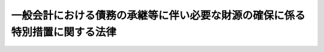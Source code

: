 .. _H10HO137:

============================================================================
一般会計における債務の承継等に伴い必要な財源の確保に係る特別措置に関する法律
============================================================================

.. raw:: html
    
    
    <b>一般会計における債務の承継等に伴い必要な財源の確保に係る特別措置に関する法律<br>
    （平成十年十月十九日法律第百三十七号）</b><br><br><div align="right">最終改正：平成二三年一二月二日法律第一一四号</div><br><div align="right"><table width="" border="0"><tr><td><font color="RED">（最終改正までの未施行法令）</font></td></tr><tr><td><a href="/cgi-bin/idxmiseko.cgi?H_RYAKU=%95%bd%88%ea%81%5a%96%40%88%ea%8e%4f%8e%b5&amp;H_NO=%95%bd%90%ac%93%f1%8f%5c%8e%4f%94%4e%8f%5c%93%f1%8c%8e%93%f1%93%fa%96%40%97%a5%91%e6%95%53%8f%5c%8e%6c%8d%86&amp;H_PATH=/miseko/H10HO137/H23HO114.html" target="inyo">平成二十三年十二月二日法律第百十四号</a></td><td align="right">（未施行）</td></tr><tr></tr><tr><td align="right">　</td><td></td></tr><tr></tr></table></div><a name="0000000000000000000000000000000000000000000000000000000000000000000000000000000"></a>
    <br>
    　<a href="#1000000000001000000000000000000000000000000000000000000000000000000000000000000" target="data">第一章　総則（第一条）</a>
    <br>
    　<a href="#1000000000002000000000000000000000000000000000000000000000000000000000000000000" target="data">第二章　郵便貯金特別会計からの一般会計への特別繰入金の繰入れ（第二条）</a>
    <br>
    　<a href="#1000000000003000000000000000000000000000000000000000000000000000000000000000000" target="data">第三章　たばこ特別税</a>
    <br>
    　　<a href="#1000000000003000000001000000000000000000000000000000000000000000000000000000000" target="data">第一節　総則（第三条―第六条）</a>
    <br>
    　　<a href="#1000000000003000000002000000000000000000000000000000000000000000000000000000000" target="data">第二節　課税標準及び税率（第七条・第八条）</a>
    <br>
    　　<a href="#1000000000003000000003000000000000000000000000000000000000000000000000000000000" target="data">第三節　免税及び税額控除等（第九条―第十一条）</a>
    <br>
    　　<a href="#1000000000003000000004000000000000000000000000000000000000000000000000000000000" target="data">第四節　申告及び納付等（第十二条―第十八条）</a>
    <br>
    　　<a href="#1000000000003000000005000000000000000000000000000000000000000000000000000000000" target="data">第五節　雑則（第十九条・第二十条）</a>
    <br>
    　　<a href="#1000000000003000000006000000000000000000000000000000000000000000000000000000000" target="data">第六節　罰則（第二十一条―第二十三条）</a>
    <br>
    　<a href="#1000000000004000000000000000000000000000000000000000000000000000000000000000000" target="data">第四章　たばこ特別税の収入の帰属等（第二十四条―第二十六条）</a>
    <br>
    　<a href="#5000000000000000000000000000000000000000000000000000000000000000000000000000000" target="data">附則</a>
    <br><p>　　　<b><a name="1000000000001000000000000000000000000000000000000000000000000000000000000000000">第一章　総則</a>
    </b>
    </p><p>
    </p><div class="arttitle"><a name="1000000000000000000000000000000000000000000000000100000000000000000000000000000">（趣旨）</a>
    </div><div class="item"><b>第一条</b>
    <a name="1000000000000000000000000000000000000000000000000100000000001000000000000000000"></a>
    　この法律は、最近における一般会計の収支が著しく不均衡となっている状況において、<a href="/cgi-bin/idxrefer.cgi?H_FILE=%95%bd%88%ea%81%5a%96%40%88%ea%8e%4f%98%5a&amp;REF_NAME=%93%fa%96%7b%8d%91%97%4c%93%53%93%b9%90%b4%8e%5a%8e%96%8b%c6%92%63%82%cc%8d%c2%96%b1%93%99%82%cc%8f%88%97%9d%82%c9%8a%d6%82%b7%82%e9%96%40%97%a5&amp;ANCHOR_F=&amp;ANCHOR_T=" target="inyo">日本国有鉄道清算事業団の債務等の処理に関する法律</a>
    （平成十年法律第百三十六号）の規定により日本国有鉄道清算事業団の長期借入金に係る債務等を一般会計において承継すること及び政府の同事業団に対する無利子貸付金に係る同事業団の債務を免除すること並びに<a href="/cgi-bin/idxrefer.cgi?H_FILE=%95%bd%88%ea%81%5a%96%40%88%ea%8e%4f%8e%6c&amp;REF_NAME=%8d%91%97%4c%97%d1%96%ec%8e%96%8b%c6%82%cc%89%fc%8a%76%82%cc%82%bd%82%df%82%cc%93%c1%95%ca%91%5b%92%75%96%40&amp;ANCHOR_F=&amp;ANCHOR_T=" target="inyo">国有林野事業の改革のための特別措置法</a>
    （平成十年法律第百三十四号）の規定により国有林野事業特別会計の国有林野事業勘定（国有林野事業特別<a href="/cgi-bin/idxrefer.cgi?H_FILE=%8f%ba%93%f1%93%f1%96%40%8e%4f%8c%dc&amp;REF_NAME=%89%ef%8c%76%96%40&amp;ANCHOR_F=&amp;ANCHOR_T=" target="inyo">会計法</a>
    の一部を改正する法律（平成十八年法律第九号）による改正前の国有林野事業特別<a href="/cgi-bin/idxrefer.cgi?H_FILE=%8f%ba%93%f1%93%f1%96%40%8e%4f%8c%dc&amp;REF_NAME=%89%ef%8c%76%96%40%91%e6%93%f1%8f%f0%82%cc%93%f1&amp;ANCHOR_F=1000000000000000000000000000000000000000000000000200200000000000000000000000000&amp;ANCHOR_T=1000000000000000000000000000000000000000000000000200200000000000000000000000000#1000000000000000000000000000000000000000000000000200200000000000000000000000000" target="inyo">会計法第二条の二</a>
    に規定する国有林野事業勘定をいう。）の負担に属する平成七年九月二十九日までに借り入れられた借入金に係る債務等を一般会計に帰属させることに伴い一般会計の負担が増加することにかんがみ、平成十年度から平成十四年度までの間における郵便貯金特別会計からの一般会計への繰入れの特例措置を講ずるとともに、たばこ特別税を創設しその収入を国債整理基金特別会計の歳入とすること等の措置を定めるものとする。
    </div>
    
    
    <p>　　　<b><a name="1000000000002000000000000000000000000000000000000000000000000000000000000000000">第二章　郵便貯金特別会計からの一般会計への特別繰入金の繰入れ</a>
    </b>
    </p><p>
    </p><div class="item"><b><a name="1000000000000000000000000000000000000000000000000200000000000000000000000000000">第二条</a>
    </b>
    <a name="1000000000000000000000000000000000000000000000000200000000001000000000000000000"></a>
    　政府は、一般会計の歳出の財源に充てるため、平成十年度から平成十四年度までの各年度において、郵便貯金特別会計から、一兆円の五分の一に相当する金額を限り、予算で定めるところにより、一般会計に繰り入れるものとする。
    </div>
    <div class="item"><b><a name="1000000000000000000000000000000000000000000000000200000000002000000000000000000">２</a>
    </b>
    　前項の規定による繰入金（以下「特別繰入金」という。）に相当する金額は、郵便貯金特別会計法（昭和二十六年法律第百三号）第九条の規定による郵便貯金特別会計の積立金の額から減額して整理するものとし、特別繰入金は、当該会計の歳出とする。
    </div>
    
    
    <p>　　　<b><a name="1000000000003000000000000000000000000000000000000000000000000000000000000000000">第三章　たばこ特別税</a>
    </b>
    </p><p>　　　　<b><a name="1000000000003000000001000000000000000000000000000000000000000000000000000000000">第一節　総則</a>
    </b>
    </p><p>
    </p><div class="arttitle"><a name="1000000000000000000000000000000000000000000000000300000000000000000000000000000">（定義）</a>
    </div><div class="item"><b>第三条</b>
    <a name="1000000000000000000000000000000000000000000000000300000000001000000000000000000"></a>
    　この章並びに附則第三条及び第四条において、次の各号に掲げる用語の意義は、当該各号に定めるところによる。
    <div class="number"><b><a name="1000000000000000000000000000000000000000000000000300000000001000000001000000000">一</a>
    </b>
    　製造たばこ　<a href="/cgi-bin/idxrefer.cgi?H_FILE=%8f%ba%8c%dc%8b%e3%96%40%8e%b5%93%f1&amp;REF_NAME=%82%bd%82%ce%82%b1%90%c5%96%40&amp;ANCHOR_F=&amp;ANCHOR_T=" target="inyo">たばこ税法</a>
    （昭和五十九年法律第七十二号）<a href="/cgi-bin/idxrefer.cgi?H_FILE=%8f%ba%8c%dc%8b%e3%96%40%8e%b5%93%f1&amp;REF_NAME=%91%e6%8e%4f%8f%f0&amp;ANCHOR_F=1000000000000000000000000000000000000000000000000300000000000000000000000000000&amp;ANCHOR_T=1000000000000000000000000000000000000000000000000300000000000000000000000000000#1000000000000000000000000000000000000000000000000300000000000000000000000000000" target="inyo">第三条</a>
    に規定する製造たばこをいう。
    </div>
    <div class="number"><b><a name="1000000000000000000000000000000000000000000000000300000000001000000002000000000">二</a>
    </b>
    　保税地域　<a href="/cgi-bin/idxrefer.cgi?H_FILE=%8f%ba%93%f1%8b%e3%96%40%98%5a%88%ea&amp;REF_NAME=%8a%d6%90%c5%96%40&amp;ANCHOR_F=&amp;ANCHOR_T=" target="inyo">関税法</a>
    （昭和二十九年法律第六十一号）<a href="/cgi-bin/idxrefer.cgi?H_FILE=%8f%ba%93%f1%8b%e3%96%40%98%5a%88%ea&amp;REF_NAME=%91%e6%93%f1%8f%5c%8b%e3%8f%f0&amp;ANCHOR_F=1000000000000000000000000000000000000000000000002900000000000000000000000000000&amp;ANCHOR_T=1000000000000000000000000000000000000000000000002900000000000000000000000000000#1000000000000000000000000000000000000000000000002900000000000000000000000000000" target="inyo">第二十九条</a>
    に規定する保税地域をいう。
    </div>
    </div>
    
    <p>
    </p><div class="arttitle"><a name="1000000000000000000000000000000000000000000000000400000000000000000000000000000">（課税物件）</a>
    </div><div class="item"><b>第四条</b>
    <a name="1000000000000000000000000000000000000000000000000400000000001000000000000000000"></a>
    　製造たばこには、この法律により、当分の間、たばこ特別税を課する。
    </div>
    
    <p>
    </p><div class="arttitle"><a name="1000000000000000000000000000000000000000000000000500000000000000000000000000000">（納税義務者）</a>
    </div><div class="item"><b>第五条</b>
    <a name="1000000000000000000000000000000000000000000000000500000000001000000000000000000"></a>
    　製造たばこの製造者（<a href="/cgi-bin/idxrefer.cgi?H_FILE=%8f%ba%8c%dc%8b%e3%96%40%8e%b5%93%f1&amp;REF_NAME=%82%bd%82%ce%82%b1%90%c5%96%40%91%e6%98%5a%8f%f0%91%e6%88%ea%8d%80&amp;ANCHOR_F=1000000000000000000000000000000000000000000000000600000000001000000000000000000&amp;ANCHOR_T=1000000000000000000000000000000000000000000000000600000000001000000000000000000#1000000000000000000000000000000000000000000000000600000000001000000000000000000" target="inyo">たばこ税法第六条第一項</a>
    ただし書若しくは<a href="/cgi-bin/idxrefer.cgi?H_FILE=%8f%ba%8c%dc%8b%e3%96%40%8e%b5%93%f1&amp;REF_NAME=%91%e6%8e%b5%8f%f0&amp;ANCHOR_F=1000000000000000000000000000000000000000000000000700000000000000000000000000000&amp;ANCHOR_T=1000000000000000000000000000000000000000000000000700000000000000000000000000000#1000000000000000000000000000000000000000000000000700000000000000000000000000000" target="inyo">第七条</a>
    の規定により製造たばこの製造者とみなされる者又は<a href="/cgi-bin/idxrefer.cgi?H_FILE=%8f%ba%8c%dc%8b%e3%96%40%8e%b5%93%f1&amp;REF_NAME=%93%af%96%40%91%e6%8f%5c%93%f1%8f%f0%91%e6%98%5a%8d%80&amp;ANCHOR_F=1000000000000000000000000000000000000000000000001200000000006000000000000000000&amp;ANCHOR_T=1000000000000000000000000000000000000000000000001200000000006000000000000000000#1000000000000000000000000000000000000000000000001200000000006000000000000000000" target="inyo">同法第十二条第六項</a>
    若しくは<a href="/cgi-bin/idxrefer.cgi?H_FILE=%8f%ba%8c%dc%8b%e3%96%40%8e%b5%93%f1&amp;REF_NAME=%91%e6%8f%5c%8e%4f%8f%f0%91%e6%8c%dc%8d%80&amp;ANCHOR_F=1000000000000000000000000000000000000000000000001300000000005000000000000000000&amp;ANCHOR_T=1000000000000000000000000000000000000000000000001300000000005000000000000000000#1000000000000000000000000000000000000000000000001300000000005000000000000000000" target="inyo">第十三条第五項</a>
    の規定により製造たばこ製造者とみなされる者を含む。）は、その製造場（<a href="/cgi-bin/idxrefer.cgi?H_FILE=%8f%ba%8c%dc%8b%e3%96%40%8e%b5%93%f1&amp;REF_NAME=%93%af%96%40%91%e6%98%5a%8f%f0%91%e6%8c%dc%8d%80&amp;ANCHOR_F=1000000000000000000000000000000000000000000000000600000000005000000000000000000&amp;ANCHOR_T=1000000000000000000000000000000000000000000000000600000000005000000000000000000#1000000000000000000000000000000000000000000000000600000000005000000000000000000" target="inyo">同法第六条第五項</a>
    、第十二条第六項又は第十三条第五項の規定により製造たばこの製造場とみなされる場所を含むものとし、<a href="/cgi-bin/idxrefer.cgi?H_FILE=%8f%ba%8c%dc%8b%e3%96%40%8e%b5%93%f1&amp;REF_NAME=%93%af%96%40%91%e6%8c%dc%8f%f0&amp;ANCHOR_F=1000000000000000000000000000000000000000000000000500000000000000000000000000000&amp;ANCHOR_T=1000000000000000000000000000000000000000000000000500000000000000000000000000000#1000000000000000000000000000000000000000000000000500000000000000000000000000000" target="inyo">同法第五条</a>
    の規定により製造たばこの製造場でない保税地域とみなされる製造たばこの製造場を除く。）から移出した製造たばこ（<a href="/cgi-bin/idxrefer.cgi?H_FILE=%8f%ba%8c%dc%8b%e3%96%40%8e%b5%93%f1&amp;REF_NAME=%93%af%96%40%91%e6%98%5a%8f%f0%91%e6%88%ea%8d%80&amp;ANCHOR_F=1000000000000000000000000000000000000000000000000600000000001000000000000000000&amp;ANCHOR_T=1000000000000000000000000000000000000000000000000600000000001000000000000000000#1000000000000000000000000000000000000000000000000600000000001000000000000000000" target="inyo">同法第六条第一項</a>
    の規定の適用がある場合には、その喫煙用等（<a href="/cgi-bin/idxrefer.cgi?H_FILE=%8f%ba%8c%dc%8b%e3%96%40%8e%b5%93%f1&amp;REF_NAME=%93%af%8d%80&amp;ANCHOR_F=1000000000000000000000000000000000000000000000000600000000001000000000000000000&amp;ANCHOR_T=1000000000000000000000000000000000000000000000000600000000001000000000000000000#1000000000000000000000000000000000000000000000000600000000001000000000000000000" target="inyo">同項</a>
    に規定する喫煙用等をいう。次項において同じ。）に供された製造たばことし、<a href="/cgi-bin/idxrefer.cgi?H_FILE=%8f%ba%8c%dc%8b%e3%96%40%8e%b5%93%f1&amp;REF_NAME=%93%af%8f%f0%91%e6%8e%4f%8d%80&amp;ANCHOR_F=1000000000000000000000000000000000000000000000000600000000003000000000000000000&amp;ANCHOR_T=1000000000000000000000000000000000000000000000000600000000003000000000000000000#1000000000000000000000000000000000000000000000000600000000003000000000000000000" target="inyo">同条第三項</a>
    の規定の適用がある場合には、その換価された製造たばことし、<a href="/cgi-bin/idxrefer.cgi?H_FILE=%8f%ba%8c%dc%8b%e3%96%40%8e%b5%93%f1&amp;REF_NAME=%93%af%8f%f0%91%e6%8e%6c%8d%80&amp;ANCHOR_F=1000000000000000000000000000000000000000000000000600000000004000000000000000000&amp;ANCHOR_T=1000000000000000000000000000000000000000000000000600000000004000000000000000000#1000000000000000000000000000000000000000000000000600000000004000000000000000000" target="inyo">同条第四項</a>
    又は<a href="/cgi-bin/idxrefer.cgi?H_FILE=%8f%ba%8c%dc%8b%e3%96%40%8e%b5%93%f1&amp;REF_NAME=%91%e6%8c%dc%8d%80&amp;ANCHOR_F=1000000000000000000000000000000000000000000000000600000000005000000000000000000&amp;ANCHOR_T=1000000000000000000000000000000000000000000000000600000000005000000000000000000#1000000000000000000000000000000000000000000000000600000000005000000000000000000" target="inyo">第五項</a>
    の規定の適用がある場合には、その現存する製造たばことする。）につき、たばこ特別税を納める義務がある。
    </div>
    <div class="item"><b><a name="1000000000000000000000000000000000000000000000000500000000002000000000000000000">２</a>
    </b>
    　製造たばこを保税地域（<a href="/cgi-bin/idxrefer.cgi?H_FILE=%8f%ba%8c%dc%8b%e3%96%40%8e%b5%93%f1&amp;REF_NAME=%82%bd%82%ce%82%b1%90%c5%96%40%91%e6%8c%dc%8f%f0&amp;ANCHOR_F=1000000000000000000000000000000000000000000000000500000000000000000000000000000&amp;ANCHOR_T=1000000000000000000000000000000000000000000000000500000000000000000000000000000#1000000000000000000000000000000000000000000000000500000000000000000000000000000" target="inyo">たばこ税法第五条</a>
    の規定により保税地域に該当しない製造たばこの製造場とみなされるものを除く。）から引き取る者（<a href="/cgi-bin/idxrefer.cgi?H_FILE=%8f%ba%8c%dc%8b%e3%96%40%8e%b5%93%f1&amp;REF_NAME=%93%af%96%40%91%e6%98%5a%8f%f0%91%e6%93%f1%8d%80&amp;ANCHOR_F=1000000000000000000000000000000000000000000000000600000000002000000000000000000&amp;ANCHOR_T=1000000000000000000000000000000000000000000000000600000000002000000000000000000#1000000000000000000000000000000000000000000000000600000000002000000000000000000" target="inyo">同法第六条第二項</a>
    の規定の適用がある場合には、その喫煙用等に供した者。第十九条第一項第二号において同じ。）は、その引き取る製造たばこ（<a href="/cgi-bin/idxrefer.cgi?H_FILE=%8f%ba%8c%dc%8b%e3%96%40%8e%b5%93%f1&amp;REF_NAME=%93%af%96%40%91%e6%98%5a%8f%f0%91%e6%93%f1%8d%80&amp;ANCHOR_F=1000000000000000000000000000000000000000000000000600000000002000000000000000000&amp;ANCHOR_T=1000000000000000000000000000000000000000000000000600000000002000000000000000000#1000000000000000000000000000000000000000000000000600000000002000000000000000000" target="inyo">同法第六条第二項</a>
    の規定の適用がある場合には、その喫煙用等に供された製造たばこ）につき、たばこ特別税を納める義務がある。
    </div>
    
    <p>
    </p><div class="arttitle"><a name="1000000000000000000000000000000000000000000000000600000000000000000000000000000">（納税地）</a>
    </div><div class="item"><b>第六条</b>
    <a name="1000000000000000000000000000000000000000000000000600000000001000000000000000000"></a>
    　たばこ特別税の納税地は、たばこ税の納税地となる場所とする。
    </div>
    
    
    <p>　　　　<b><a name="1000000000003000000002000000000000000000000000000000000000000000000000000000000">第二節　課税標準及び税率</a>
    </b>
    </p><p>
    </p><div class="arttitle"><a name="1000000000000000000000000000000000000000000000000700000000000000000000000000000">（課税標準）</a>
    </div><div class="item"><b>第七条</b>
    <a name="1000000000000000000000000000000000000000000000000700000000001000000000000000000"></a>
    　たばこ特別税の課税標準は、たばこ税の課税標準となる製造たばこの本数とする。
    </div>
    
    <p>
    </p><div class="arttitle"><a name="1000000000000000000000000000000000000000000000000800000000000000000000000000000">（税率）</a>
    </div><div class="item"><b>第八条</b>
    <a name="1000000000000000000000000000000000000000000000000800000000001000000000000000000"></a>
    　たばこ特別税の税率は、千本につき八百二十円とする。
    </div>
    <div class="item"><b><a name="1000000000000000000000000000000000000000000000000800000000002000000000000000000">２</a>
    </b>
    　<a href="/cgi-bin/idxrefer.cgi?H_FILE=%8f%ba%8c%dc%8b%e3%96%40%8e%b5%93%f1&amp;REF_NAME=%82%bd%82%ce%82%b1%90%c5%96%40&amp;ANCHOR_F=&amp;ANCHOR_T=" target="inyo">たばこ税法</a>
    附則<a href="/cgi-bin/idxrefer.cgi?H_FILE=%8f%ba%8c%dc%8b%e3%96%40%8e%b5%93%f1&amp;REF_NAME=%91%e6%93%f1%8f%f0&amp;ANCHOR_F=5000000000000000000000000000000000000000000000000000000000000000000000000000000&amp;ANCHOR_T=5000000000000000000000000000000000000000000000000000000000000000000000000000000#5000000000000000000000000000000000000000000000000000000000000000000000000000000" target="inyo">第二条</a>
    の規定の適用を受ける製造たばこに係るたばこ特別税の税率は、前項の規定にかかわらず、千本につき三百八十九円とする。
    </div>
    <div class="item"><b><a name="1000000000000000000000000000000000000000000000000800000000003000000000000000000">３</a>
    </b>
    　<a href="/cgi-bin/idxrefer.cgi?H_FILE=%8f%ba%8e%4f%93%f1%96%40%93%f1%98%5a&amp;REF_NAME=%91%64%90%c5%93%c1%95%ca%91%5b%92%75%96%40&amp;ANCHOR_F=&amp;ANCHOR_T=" target="inyo">租税特別措置法</a>
    （昭和三十二年法律第二十六号）<a href="/cgi-bin/idxrefer.cgi?H_FILE=%8f%ba%8e%4f%93%f1%96%40%93%f1%98%5a&amp;REF_NAME=%91%e6%94%aa%8f%5c%94%aa%8f%f0%82%cc%93%f1%91%e6%88%ea%8d%80&amp;ANCHOR_F=1000000000000000000000000000000000000000000000008800200000001000000000000000000&amp;ANCHOR_T=1000000000000000000000000000000000000000000000008800200000001000000000000000000#1000000000000000000000000000000000000000000000008800200000001000000000000000000" target="inyo">第八十八条の二第一項</a>
    の規定の適用を受ける製造たばこに係るたばこ特別税の税率は、第一項の規定にかかわらず、千本につき五百円とする。
    </div>
    
    
    <p>　　　　<b><a name="1000000000003000000003000000000000000000000000000000000000000000000000000000000">第三節　免税及び税額控除等</a>
    </b>
    </p><p>
    </p><div class="arttitle"><a name="1000000000000000000000000000000000000000000000000900000000000000000000000000000">（未納税移出等）</a>
    </div><div class="item"><b>第九条</b>
    <a name="1000000000000000000000000000000000000000000000000900000000001000000000000000000"></a>
    　<a href="/cgi-bin/idxrefer.cgi?H_FILE=%8f%ba%8c%dc%8b%e3%96%40%8e%b5%93%f1&amp;REF_NAME=%82%bd%82%ce%82%b1%90%c5%96%40%91%e6%8f%5c%93%f1%8f%f0%91%e6%88%ea%8d%80&amp;ANCHOR_F=1000000000000000000000000000000000000000000000001200000000001000000000000000000&amp;ANCHOR_T=1000000000000000000000000000000000000000000000001200000000001000000000000000000#1000000000000000000000000000000000000000000000001200000000001000000000000000000" target="inyo">たばこ税法第十二条第一項</a>
    、第十三条第一項及び第十四条第一項その他の法律の規定によりたばこ税を免除するときは、当該免除に係る製造たばこに係るたばこ特別税を免除する。ただし、<a href="/cgi-bin/idxrefer.cgi?H_FILE=%8f%ba%8e%4f%81%5a%96%40%8e%4f%8e%b5&amp;REF_NAME=%97%41%93%fc%95%69%82%c9%91%ce%82%b7%82%e9%93%e0%8d%91%8f%c1%94%ef%90%c5%82%cc%92%a5%8e%fb%93%99%82%c9%8a%d6%82%b7%82%e9%96%40%97%a5&amp;ANCHOR_F=&amp;ANCHOR_T=" target="inyo">輸入品に対する内国消費税の徴収等に関する法律</a>
    （昭和三十年法律第三十七号）の規定によりたばこ税を免除するときは、この項の規定は、適用しない。
    </div>
    <div class="item"><b><a name="1000000000000000000000000000000000000000000000000900000000002000000000000000000">２</a>
    </b>
    　前項の規定の適用を受けた製造たばこについて<a href="/cgi-bin/idxrefer.cgi?H_FILE=%8f%ba%8c%dc%8b%e3%96%40%8e%b5%93%f1&amp;REF_NAME=%82%bd%82%ce%82%b1%90%c5%96%40%91%e6%8f%5c%8e%4f%8f%f0%91%e6%8e%b5%8d%80&amp;ANCHOR_F=1000000000000000000000000000000000000000000000001300000000007000000000000000000&amp;ANCHOR_T=1000000000000000000000000000000000000000000000001300000000007000000000000000000#1000000000000000000000000000000000000000000000001300000000007000000000000000000" target="inyo">たばこ税法第十三条第七項</a>
    その他の法律の規定によりたばこ税を徴収することとなるときは、当該たばこ税を徴収すべき者から当該製造たばこに係るたばこ特別税を徴収する。
    </div>
    
    <p>
    </p><div class="arttitle"><a name="1000000000000000000000000000000000000000000000001000000000000000000000000000000">（課税済みの輸入製造たばこの輸出又は廃棄の場合のたばこ特別税の還付）</a>
    </div><div class="item"><b>第十条</b>
    <a name="1000000000000000000000000000000000000000000000001000000000001000000000000000000"></a>
    　たばこ特別税及びたばこ税課税済みの製造たばこにつき、<a href="/cgi-bin/idxrefer.cgi?H_FILE=%8f%ba%8c%dc%8b%e3%96%40%8e%b5%93%f1&amp;REF_NAME=%82%bd%82%ce%82%b1%90%c5%96%40%91%e6%8f%5c%8c%dc%8f%f0%91%e6%88%ea%8d%80&amp;ANCHOR_F=1000000000000000000000000000000000000000000000001500000000001000000000000000000&amp;ANCHOR_T=1000000000000000000000000000000000000000000000001500000000001000000000000000000#1000000000000000000000000000000000000000000000001500000000001000000000000000000" target="inyo">たばこ税法第十五条第一項</a>
    （<a href="/cgi-bin/idxrefer.cgi?H_FILE=%8f%ba%8c%dc%8b%e3%96%40%8e%b5%93%f1&amp;REF_NAME=%93%af%8f%f0%91%e6%8e%4f%8d%80&amp;ANCHOR_F=1000000000000000000000000000000000000000000000001500000000003000000000000000000&amp;ANCHOR_T=1000000000000000000000000000000000000000000000001500000000003000000000000000000#1000000000000000000000000000000000000000000000001500000000003000000000000000000" target="inyo">同条第三項</a>
    において準用する場合を含む。）の規定によりたばこ税額として計算した金額の還付が行われるときは、当該還付に係る金額の計算に準じて計算したたばこ特別税額に相当する金額を、当該還付に係る金額にあわせて還付する。
    </div>
    <div class="item"><b><a name="1000000000000000000000000000000000000000000000001000000000002000000000000000000">２</a>
    </b>
    　前項の規定によりたばこ税額として計算した金額の還付にあわせてたばこ特別税額に相当する金額の還付が行われたときは、当該還付に係る金額の合算額の千分の百三十四に相当するたばこ特別税額に相当する金額及び千分の八百六十六に相当するたばこ税額に相当する金額の還付があったものとする。
    </div>
    <div class="item"><b><a name="1000000000000000000000000000000000000000000000001000000000003000000000000000000">３</a>
    </b>
    　<a href="/cgi-bin/idxrefer.cgi?H_FILE=%8f%ba%8c%dc%8b%e3%96%40%8e%b5%93%f1&amp;REF_NAME=%82%bd%82%ce%82%b1%90%c5%96%40%91%e6%8f%5c%8c%dc%8f%f0%91%e6%93%f1%8d%80&amp;ANCHOR_F=1000000000000000000000000000000000000000000000001500000000002000000000000000000&amp;ANCHOR_T=1000000000000000000000000000000000000000000000001500000000002000000000000000000#1000000000000000000000000000000000000000000000001500000000002000000000000000000" target="inyo">たばこ税法第十五条第二項</a>
    及び<a href="/cgi-bin/idxrefer.cgi?H_FILE=%8f%ba%8c%dc%8b%e3%96%40%8e%b5%93%f1&amp;REF_NAME=%91%e6%8e%6c%8d%80&amp;ANCHOR_F=1000000000000000000000000000000000000000000000001500000000004000000000000000000&amp;ANCHOR_T=1000000000000000000000000000000000000000000000001500000000004000000000000000000#1000000000000000000000000000000000000000000000001500000000004000000000000000000" target="inyo">第四項</a>
    の規定は、第一項の規定による還付について準用する。この場合において、<a href="/cgi-bin/idxrefer.cgi?H_FILE=%8f%ba%8c%dc%8b%e3%96%40%8e%b5%93%f1&amp;REF_NAME=%93%af%8f%f0%91%e6%93%f1%8d%80&amp;ANCHOR_F=1000000000000000000000000000000000000000000000001500000000002000000000000000000&amp;ANCHOR_T=1000000000000000000000000000000000000000000000001500000000002000000000000000000#1000000000000000000000000000000000000000000000001500000000002000000000000000000" target="inyo">同条第二項</a>
    中「輸出をした」とあるのは「輸出又は廃棄をした」と、「輸出先」とあるのは「輸出先（輸出をした場合に限る。）」と、「輸出されたこと」とあるのは「輸出され、又は廃棄されたこと」と、「これを」とあるのは「これを、輸出をした場合にあつては」と、「税関長」とあるのは「税関長に、廃棄をした場合にあつては廃棄の承認を受けた税関の税関長」と読み替えるものとする。
    </div>
    
    <p>
    </p><div class="arttitle"><a name="1000000000000000000000000000000000000000000000001100000000000000000000000000000">（戻入れの場合のたばこ特別税の控除等）</a>
    </div><div class="item"><b>第十一条</b>
    <a name="1000000000000000000000000000000000000000000000001100000000001000000000000000000"></a>
    　たばこ特別税及びたばこ税課税済みの製造たばこにつき、<a href="/cgi-bin/idxrefer.cgi?H_FILE=%8f%ba%8c%dc%8b%e3%96%40%8e%b5%93%f1&amp;REF_NAME=%82%bd%82%ce%82%b1%90%c5%96%40%91%e6%8f%5c%98%5a%8f%f0%91%e6%88%ea%8d%80&amp;ANCHOR_F=1000000000000000000000000000000000000000000000001600000000001000000000000000000&amp;ANCHOR_T=1000000000000000000000000000000000000000000000001600000000001000000000000000000#1000000000000000000000000000000000000000000000001600000000001000000000000000000" target="inyo">たばこ税法第十六条第一項</a>
    から<a href="/cgi-bin/idxrefer.cgi?H_FILE=%8f%ba%8c%dc%8b%e3%96%40%8e%b5%93%f1&amp;REF_NAME=%91%e6%8c%dc%8d%80&amp;ANCHOR_F=1000000000000000000000000000000000000000000000001600000000005000000000000000000&amp;ANCHOR_T=1000000000000000000000000000000000000000000000001600000000005000000000000000000#1000000000000000000000000000000000000000000000001600000000005000000000000000000" target="inyo">第五項</a>
    までの規定によりたばこ税額に相当する金額の控除又は当該控除すべき金額若しくはその不足額の還付が行われるときは、当該控除又は還付に係る金額の計算に準じて計算したたばこ特別税額に相当する金額を、当該控除又は還付に係る金額にあわせて控除し、又は還付する。
    </div>
    <div class="item"><b><a name="1000000000000000000000000000000000000000000000001100000000002000000000000000000">２</a>
    </b>
    　前項の規定によりたばこ税額に相当する金額の控除又は還付にあわせてたばこ特別税額に相当する金額の控除又は還付が行われたときは、これらの控除又は還付に係る金額の合算額の千分の百三十四に相当するたばこ特別税額に相当する金額及び千分の八百六十六に相当するたばこ税額に相当する金額の控除又は還付があったものとする。
    </div>
    <div class="item"><b><a name="1000000000000000000000000000000000000000000000001100000000003000000000000000000">３</a>
    </b>
    　<a href="/cgi-bin/idxrefer.cgi?H_FILE=%8f%ba%8c%dc%8b%e3%96%40%8e%b5%93%f1&amp;REF_NAME=%82%bd%82%ce%82%b1%90%c5%96%40%91%e6%8f%5c%98%5a%8f%f0%91%e6%98%5a%8d%80&amp;ANCHOR_F=1000000000000000000000000000000000000000000000001600000000006000000000000000000&amp;ANCHOR_T=1000000000000000000000000000000000000000000000001600000000006000000000000000000#1000000000000000000000000000000000000000000000001600000000006000000000000000000" target="inyo">たばこ税法第十六条第六項</a>
    及び<a href="/cgi-bin/idxrefer.cgi?H_FILE=%8f%ba%8c%dc%8b%e3%96%40%8e%b5%93%f1&amp;REF_NAME=%91%e6%8e%b5%8d%80&amp;ANCHOR_F=1000000000000000000000000000000000000000000000001600000000007000000000000000000&amp;ANCHOR_T=1000000000000000000000000000000000000000000000001600000000007000000000000000000#1000000000000000000000000000000000000000000000001600000000007000000000000000000" target="inyo">第七項</a>
    の規定は、第一項の規定による控除又は還付について準用する。
    </div>
    
    
    <p>　　　　<b><a name="1000000000003000000004000000000000000000000000000000000000000000000000000000000">第四節　申告及び納付等</a>
    </b>
    </p><p>
    </p><div class="arttitle"><a name="1000000000000000000000000000000000000000000000001200000000000000000000000000000">（申告及び納付等）</a>
    </div><div class="item"><b>第十二条</b>
    <a name="1000000000000000000000000000000000000000000000001200000000001000000000000000000"></a>
    　たばこ特別税は、たばこ税の申告にあわせて申告して納付し、又はたばこ税にあわせて徴収しなければならない。
    </div>
    <div class="item"><b><a name="1000000000000000000000000000000000000000000000001200000000002000000000000000000">２</a>
    </b>
    　たばこ特別税及びたばこ税の納付があったときは、その納付に係る金額については、次の各号に掲げる製造たばこの区分に応じ当該各号に定めるたばこ特別税及びたばこ税の納付があったものとする。
    <div class="number"><b><a name="1000000000000000000000000000000000000000000000001200000000002000000001000000000">一</a>
    </b>
    　製造たばこ（次号及び第三号に掲げる製造たばこを除く。）千分の百三十四に相当する税額のたばこ特別税及び千分の八百六十六に相当する税額のたばこ税
    </div>
    <div class="number"><b><a name="1000000000000000000000000000000000000000000000001200000000002000000002000000000">二</a>
    </b>
    　<a href="/cgi-bin/idxrefer.cgi?H_FILE=%8f%ba%8c%dc%8b%e3%96%40%8e%b5%93%f1&amp;REF_NAME=%82%bd%82%ce%82%b1%90%c5%96%40%91%e6%8f%5c%88%ea%8f%f0%91%e6%93%f1%8d%80&amp;ANCHOR_F=1000000000000000000000000000000000000000000000001100000000002000000000000000000&amp;ANCHOR_T=1000000000000000000000000000000000000000000000001100000000002000000000000000000#1000000000000000000000000000000000000000000000001100000000002000000000000000000" target="inyo">たばこ税法第十一条第二項</a>
    の規定の適用を受ける製造たばこ千分の六十七に相当する税額のたばこ特別税及び千分の九百三十三に相当する税額のたばこ税
    </div>
    <div class="number"><b><a name="1000000000000000000000000000000000000000000000001200000000002000000003000000000">三</a>
    </b>
    　<a href="/cgi-bin/idxrefer.cgi?H_FILE=%8f%ba%8e%4f%93%f1%96%40%93%f1%98%5a&amp;REF_NAME=%91%64%90%c5%93%c1%95%ca%91%5b%92%75%96%40%91%e6%94%aa%8f%5c%94%aa%8f%f0%82%cc%93%f1%91%e6%88%ea%8d%80&amp;ANCHOR_F=1000000000000000000000000000000000000000000000008800200000001000000000000000000&amp;ANCHOR_T=1000000000000000000000000000000000000000000000008800200000001000000000000000000#1000000000000000000000000000000000000000000000008800200000001000000000000000000" target="inyo">租税特別措置法第八十八条の二第一項</a>
    の規定の適用を受ける製造たばこ千分の四十五に相当する税額のたばこ特別税及び千分の九百五十五に相当する税額のたばこ税
    </div>
    </div>
    
    <p>
    </p><div class="arttitle"><a name="1000000000000000000000000000000000000000000000001300000000000000000000000000000">（担保の提供）</a>
    </div><div class="item"><b>第十三条</b>
    <a name="1000000000000000000000000000000000000000000000001300000000001000000000000000000"></a>
    　<a href="/cgi-bin/idxrefer.cgi?H_FILE=%8f%ba%8c%dc%8b%e3%96%40%8e%b5%93%f1&amp;REF_NAME=%82%bd%82%ce%82%b1%90%c5%96%40%91%e6%93%f1%8f%5c%93%f1%8f%f0&amp;ANCHOR_F=1000000000000000000000000000000000000000000000002200000000000000000000000000000&amp;ANCHOR_T=1000000000000000000000000000000000000000000000002200000000000000000000000000000#1000000000000000000000000000000000000000000000002200000000000000000000000000000" target="inyo">たばこ税法第二十二条</a>
    の規定による担保を提供する者は、政令で定めるところにより、たばこ特別税に相当する担保をあわせて提供しなければならない。
    </div>
    <div class="item"><b><a name="1000000000000000000000000000000000000000000000001300000000002000000000000000000">２</a>
    </b>
    　国税庁長官、国税局長、税務署長又は税関長は、<a href="/cgi-bin/idxrefer.cgi?H_FILE=%8f%ba%8c%dc%8b%e3%96%40%8e%b5%93%f1&amp;REF_NAME=%82%bd%82%ce%82%b1%90%c5%96%40%91%e6%93%f1%8f%5c%8e%4f%8f%f0%91%e6%88%ea%8d%80&amp;ANCHOR_F=1000000000000000000000000000000000000000000000002300000000001000000000000000000&amp;ANCHOR_T=1000000000000000000000000000000000000000000000002300000000001000000000000000000#1000000000000000000000000000000000000000000000002300000000001000000000000000000" target="inyo">たばこ税法第二十三条第一項</a>
    の規定により担保の提供を命ずるときは、政令で定めるところにより、たばこ特別税額に相当する担保をあわせて提供すべきことを命じなければならない。
    </div>
    <div class="item"><b><a name="1000000000000000000000000000000000000000000000001300000000003000000000000000000">３</a>
    </b>
    　<a href="/cgi-bin/idxrefer.cgi?H_FILE=%8f%ba%8c%dc%8b%e3%96%40%8e%b5%93%f1&amp;REF_NAME=%82%bd%82%ce%82%b1%90%c5%96%40%91%e6%93%f1%8f%5c%8e%4f%8f%f0%91%e6%93%f1%8d%80&amp;ANCHOR_F=1000000000000000000000000000000000000000000000002300000000002000000000000000000&amp;ANCHOR_T=1000000000000000000000000000000000000000000000002300000000002000000000000000000#1000000000000000000000000000000000000000000000002300000000002000000000000000000" target="inyo">たばこ税法第二十三条第二項</a>
    の規定は、前項の規定により提供される担保について準用する。
    </div>
    
    <p>
    </p><div class="arttitle"><a name="1000000000000000000000000000000000000000000000001400000000000000000000000000000">（延滞税）</a>
    </div><div class="item"><b>第十四条</b>
    <a name="1000000000000000000000000000000000000000000000001400000000001000000000000000000"></a>
    　<a href="/cgi-bin/idxrefer.cgi?H_FILE=%8f%ba%8e%4f%8e%b5%96%40%98%5a%98%5a&amp;REF_NAME=%8d%91%90%c5%92%ca%91%a5%96%40&amp;ANCHOR_F=&amp;ANCHOR_T=" target="inyo">国税通則法</a>
    （昭和三十七年法律第六十六号）の規定によりたばこ特別税及びたばこ税に係る延滞税を納付すべき場合においては、未納に係るたばこ特別税額及びたばこ税額の合算額について<a href="/cgi-bin/idxrefer.cgi?H_FILE=%8f%ba%8e%4f%8e%b5%96%40%98%5a%98%5a&amp;REF_NAME=%93%af%96%40&amp;ANCHOR_F=&amp;ANCHOR_T=" target="inyo">同法</a>
    の規定による延滞税の額の計算に準じて計算した金額の千分の百三十四に相当する金額及び千分の八百六十六に相当する金額を、それぞれ<a href="/cgi-bin/idxrefer.cgi?H_FILE=%8f%ba%8e%4f%8e%b5%96%40%98%5a%98%5a&amp;REF_NAME=%93%af%96%40&amp;ANCHOR_F=&amp;ANCHOR_T=" target="inyo">同法</a>
    の規定により納付すべきたばこ特別税に係る延滞税の額及びたばこ税に係る延滞税の額とする。
    </div>
    <div class="item"><b><a name="1000000000000000000000000000000000000000000000001400000000002000000000000000000">２</a>
    </b>
    　<a href="/cgi-bin/idxrefer.cgi?H_FILE=%8f%ba%8c%dc%8b%e3%96%40%8e%b5%93%f1&amp;REF_NAME=%82%bd%82%ce%82%b1%90%c5%96%40%91%e6%8f%5c%88%ea%8f%f0%91%e6%93%f1%8d%80&amp;ANCHOR_F=1000000000000000000000000000000000000000000000001100000000002000000000000000000&amp;ANCHOR_T=1000000000000000000000000000000000000000000000001100000000002000000000000000000#1000000000000000000000000000000000000000000000001100000000002000000000000000000" target="inyo">たばこ税法第十一条第二項</a>
    の規定の適用を受ける製造たばこに係る前項の規定の適用については、同項中「千分の百三十四」とあるのは「千分の六十七」と、「千分の八百六十六」とあるのは「千分の九百三十三」とする。
    </div>
    <div class="item"><b><a name="1000000000000000000000000000000000000000000000001400000000003000000000000000000">３</a>
    </b>
    　<a href="/cgi-bin/idxrefer.cgi?H_FILE=%8f%ba%8e%4f%93%f1%96%40%93%f1%98%5a&amp;REF_NAME=%91%64%90%c5%93%c1%95%ca%91%5b%92%75%96%40%91%e6%94%aa%8f%5c%94%aa%8f%f0%82%cc%93%f1%91%e6%88%ea%8d%80&amp;ANCHOR_F=1000000000000000000000000000000000000000000000008800200000001000000000000000000&amp;ANCHOR_T=1000000000000000000000000000000000000000000000008800200000001000000000000000000#1000000000000000000000000000000000000000000000008800200000001000000000000000000" target="inyo">租税特別措置法第八十八条の二第一項</a>
    の規定の適用を受ける製造たばこに係る<a href="/cgi-bin/idxrefer.cgi?H_FILE=%8f%ba%8e%4f%93%f1%96%40%93%f1%98%5a&amp;REF_NAME=%91%e6%88%ea%8d%80&amp;ANCHOR_F=1000000000000000000000000000000000000000000000008800200000001000000000000000000&amp;ANCHOR_T=1000000000000000000000000000000000000000000000008800200000001000000000000000000#1000000000000000000000000000000000000000000000008800200000001000000000000000000" target="inyo">第一項</a>
    の規定の適用については、<a href="/cgi-bin/idxrefer.cgi?H_FILE=%8f%ba%8e%4f%93%f1%96%40%93%f1%98%5a&amp;REF_NAME=%93%af%8d%80&amp;ANCHOR_F=1000000000000000000000000000000000000000000000008800200000001000000000000000000&amp;ANCHOR_T=1000000000000000000000000000000000000000000000008800200000001000000000000000000#1000000000000000000000000000000000000000000000008800200000001000000000000000000" target="inyo">同項</a>
    中「千分の百三十四」とあるのは「千分の四十五」と、「千分の八百六十六」とあるのは「千分の九百五十五」とする。
    </div>
    <div class="item"><b><a name="1000000000000000000000000000000000000000000000001400000000004000000000000000000">４</a>
    </b>
    　第十二条第一項の規定は、第一項（第二項及び前項の規定により読み替えて適用する場合を含む。）に規定する延滞税を納付する場合について準用する。
    </div>
    
    <p>
    </p><div class="arttitle"><a name="1000000000000000000000000000000000000000000000001500000000000000000000000000000">（過少申告加算税又は無申告加算税）</a>
    </div><div class="item"><b>第十五条</b>
    <a name="1000000000000000000000000000000000000000000000001500000000001000000000000000000"></a>
    　前条第一項（同条第二項の規定により読み替えて適用する場合を含む。）の規定は、<a href="/cgi-bin/idxrefer.cgi?H_FILE=%8f%ba%8e%4f%8e%b5%96%40%98%5a%98%5a&amp;REF_NAME=%8d%91%90%c5%92%ca%91%a5%96%40&amp;ANCHOR_F=&amp;ANCHOR_T=" target="inyo">国税通則法</a>
    の規定によりたばこ特別税及びたばこ税に係る過少申告加算税又は無申告加算税を納付すべき場合について準用する。
    </div>
    <div class="item"><b><a name="1000000000000000000000000000000000000000000000001500000000002000000000000000000">２</a>
    </b>
    　第十二条第一項の規定は、前項に規定する過少申告加算税又は無申告加算税を納付する場合について準用する。
    </div>
    
    <p>
    </p><div class="arttitle"><a name="1000000000000000000000000000000000000000000000001600000000000000000000000000000">（還付及び充当）</a>
    </div><div class="item"><b>第十六条</b>
    <a name="1000000000000000000000000000000000000000000000001600000000001000000000000000000"></a>
    　たばこ特別税に係る過誤納金は、たばこ税に係る過誤納金にあわせて還付しなければならない。
    </div>
    <div class="item"><b><a name="1000000000000000000000000000000000000000000000001600000000002000000000000000000">２</a>
    </b>
    　<a href="/cgi-bin/idxrefer.cgi?H_FILE=%8f%ba%8e%4f%8e%b5%96%40%98%5a%98%5a&amp;REF_NAME=%8d%91%90%c5%92%ca%91%a5%96%40%91%e6%8c%dc%8f%5c%98%5a%8f%f0%91%e6%88%ea%8d%80&amp;ANCHOR_F=1000000000000000000000000000000000000000000000005600000000001000000000000000000&amp;ANCHOR_T=1000000000000000000000000000000000000000000000005600000000001000000000000000000#1000000000000000000000000000000000000000000000005600000000001000000000000000000" target="inyo">国税通則法第五十六条第一項</a>
    に規定する還付金等及び<a href="/cgi-bin/idxrefer.cgi?H_FILE=%8f%ba%8e%4f%8e%b5%96%40%98%5a%98%5a&amp;REF_NAME=%93%af%96%40&amp;ANCHOR_F=&amp;ANCHOR_T=" target="inyo">同法</a>
    の規定による還付加算金を未納のたばこ特別税及びたばこ税に充当するときは、これらの税にあわせて充当しなければならない。
    </div>
    <div class="item"><b><a name="1000000000000000000000000000000000000000000000001600000000003000000000000000000">３</a>
    </b>
    　第一項の規定による還付があったときは、その還付に係る金額の千分の百三十四に相当するたばこ特別税の過誤納金及び千分の八百六十六に相当するたばこ税の過誤納金の還付があったものとし、前項の規定による充当があったときは、その充当に係る金額の千分の百三十四に相当する未納のたばこ特別税及び千分の八百六十六に相当する未納のたばこ税に対する充当があったものとする。
    </div>
    <div class="item"><b><a name="1000000000000000000000000000000000000000000000001600000000004000000000000000000">４</a>
    </b>
    　第十四条第二項又は第三項の規定は、<a href="/cgi-bin/idxrefer.cgi?H_FILE=%8f%ba%8c%dc%8b%e3%96%40%8e%b5%93%f1&amp;REF_NAME=%82%bd%82%ce%82%b1%90%c5%96%40%91%e6%8f%5c%88%ea%8f%f0%91%e6%93%f1%8d%80&amp;ANCHOR_F=1000000000000000000000000000000000000000000000001100000000002000000000000000000&amp;ANCHOR_T=1000000000000000000000000000000000000000000000001100000000002000000000000000000#1000000000000000000000000000000000000000000000001100000000002000000000000000000" target="inyo">たばこ税法第十一条第二項</a>
    又は<a href="/cgi-bin/idxrefer.cgi?H_FILE=%8f%ba%8e%4f%93%f1%96%40%93%f1%98%5a&amp;REF_NAME=%91%64%90%c5%93%c1%95%ca%91%5b%92%75%96%40%91%e6%94%aa%8f%5c%94%aa%8f%f0%82%cc%93%f1%91%e6%88%ea%8d%80&amp;ANCHOR_F=1000000000000000000000000000000000000000000000008800200000001000000000000000000&amp;ANCHOR_T=1000000000000000000000000000000000000000000000008800200000001000000000000000000#1000000000000000000000000000000000000000000000008800200000001000000000000000000" target="inyo">租税特別措置法第八十八条の二第一項</a>
    の規定の適用を受ける製造たばこに係る前項の規定の適用について準用する。
    </div>
    
    <p>
    </p><div class="arttitle"><a name="1000000000000000000000000000000000000000000000001700000000000000000000000000000">（還付加算金）</a>
    </div><div class="item"><b>第十七条</b>
    <a name="1000000000000000000000000000000000000000000000001700000000001000000000000000000"></a>
    　<a href="/cgi-bin/idxrefer.cgi?H_FILE=%8f%ba%8e%4f%8e%b5%96%40%98%5a%98%5a&amp;REF_NAME=%8d%91%90%c5%92%ca%91%a5%96%40&amp;ANCHOR_F=&amp;ANCHOR_T=" target="inyo">国税通則法</a>
    の規定により還付加算金を、第十一条第一項及び<a href="/cgi-bin/idxrefer.cgi?H_FILE=%8f%ba%8c%dc%8b%e3%96%40%8e%b5%93%f1&amp;REF_NAME=%82%bd%82%ce%82%b1%90%c5%96%40%91%e6%8f%5c%98%5a%8f%f0&amp;ANCHOR_F=1000000000000000000000000000000000000000000000001600000000000000000000000000000&amp;ANCHOR_T=1000000000000000000000000000000000000000000000001600000000000000000000000000000#1000000000000000000000000000000000000000000000001600000000000000000000000000000" target="inyo">たばこ税法第十六条</a>
    の規定によるたばこ特別税及びたばこ税の還付に係る金額又はたばこ特別税及びたばこ税の過誤納額に加算すべき場合においては、これらの還付に係る金額の合算額又は過誤納額の合算額についてこれらの規定による還付加算金の計算に準じて計算した金額の千分の百三十四に相当する金額及び千分の八百六十六に相当する金額を、それぞれ<a href="/cgi-bin/idxrefer.cgi?H_FILE=%8f%ba%8e%4f%8e%b5%96%40%98%5a%98%5a&amp;REF_NAME=%8d%91%90%c5%92%ca%91%a5%96%40&amp;ANCHOR_F=&amp;ANCHOR_T=" target="inyo">国税通則法</a>
    の規定により加算すべきたばこ特別税に係る還付加算金及びたばこ税に係る還付加算金とする。
    </div>
    <div class="item"><b><a name="1000000000000000000000000000000000000000000000001700000000002000000000000000000">２</a>
    </b>
    　第十四条第二項又は第三項の規定は、<a href="/cgi-bin/idxrefer.cgi?H_FILE=%8f%ba%8c%dc%8b%e3%96%40%8e%b5%93%f1&amp;REF_NAME=%82%bd%82%ce%82%b1%90%c5%96%40%91%e6%8f%5c%88%ea%8f%f0%91%e6%93%f1%8d%80&amp;ANCHOR_F=1000000000000000000000000000000000000000000000001100000000002000000000000000000&amp;ANCHOR_T=1000000000000000000000000000000000000000000000001100000000002000000000000000000#1000000000000000000000000000000000000000000000001100000000002000000000000000000" target="inyo">たばこ税法第十一条第二項</a>
    又は<a href="/cgi-bin/idxrefer.cgi?H_FILE=%8f%ba%8e%4f%93%f1%96%40%93%f1%98%5a&amp;REF_NAME=%91%64%90%c5%93%c1%95%ca%91%5b%92%75%96%40%91%e6%94%aa%8f%5c%94%aa%8f%f0%82%cc%93%f1%91%e6%88%ea%8d%80&amp;ANCHOR_F=1000000000000000000000000000000000000000000000008800200000001000000000000000000&amp;ANCHOR_T=1000000000000000000000000000000000000000000000008800200000001000000000000000000#1000000000000000000000000000000000000000000000008800200000001000000000000000000" target="inyo">租税特別措置法第八十八条の二第一項</a>
    の規定の適用を受ける製造たばこに係る前項の規定の適用について準用する。
    </div>
    <div class="item"><b><a name="1000000000000000000000000000000000000000000000001700000000003000000000000000000">３</a>
    </b>
    　たばこ特別税及びたばこ税に係る還付加算金は、あわせて支払又は充当をしなければならない。
    </div>
    
    <p>
    </p><div class="arttitle"><a name="1000000000000000000000000000000000000000000000001800000000000000000000000000000">（端数計算）</a>
    </div><div class="item"><b>第十八条</b>
    <a name="1000000000000000000000000000000000000000000000001800000000001000000000000000000"></a>
    　たばこ特別税及びたばこ税の額又はこれらの税に係る<a href="/cgi-bin/idxrefer.cgi?H_FILE=%8f%ba%8e%4f%8e%b5%96%40%98%5a%98%5a&amp;REF_NAME=%8d%91%90%c5%92%ca%91%a5%96%40%91%e6%8c%dc%8f%5c%98%5a%8f%f0%91%e6%88%ea%8d%80&amp;ANCHOR_F=1000000000000000000000000000000000000000000000005600000000001000000000000000000&amp;ANCHOR_T=1000000000000000000000000000000000000000000000005600000000001000000000000000000#1000000000000000000000000000000000000000000000005600000000001000000000000000000" target="inyo">国税通則法第五十六条第一項</a>
    に規定する還付金等の金額を計算する場合における端数計算については、これらの税の額の合算額又は当該還付金等の金額の合算額につき、<a href="/cgi-bin/idxrefer.cgi?H_FILE=%8f%ba%8e%4f%8e%b5%96%40%98%5a%98%5a&amp;REF_NAME=%93%af%96%40&amp;ANCHOR_F=&amp;ANCHOR_T=" target="inyo">同法</a>
    の規定を適用する。
    </div>
    
    
    <p>　　　　<b><a name="1000000000003000000005000000000000000000000000000000000000000000000000000000000">第五節　雑則</a>
    </b>
    </p><p>
    </p><div class="arttitle"><a name="1000000000000000000000000000000000000000000000001900000000000000000000000000000">（当該職員の権限）</a>
    </div><div class="item"><b>第十九条</b>
    <a name="1000000000000000000000000000000000000000000000001900000000001000000000000000000"></a>
    　国税庁、国税局、税務署又は税関の当該職員（以下この章において「当該職員」という。）は、たばこ特別税に関する調査について必要な範囲内で、次に掲げる行為をすることができる。
    <div class="number"><b><a name="1000000000000000000000000000000000000000000000001900000000001000000001000000000">一</a>
    </b>
    　<a href="/cgi-bin/idxrefer.cgi?H_FILE=%8f%ba%8c%dc%8b%e3%96%40%8e%b5%93%f1&amp;REF_NAME=%82%bd%82%ce%82%b1%90%c5%96%40%91%e6%93%f1%8f%5c%8c%dc%8f%f0&amp;ANCHOR_F=1000000000000000000000000000000000000000000000002500000000000000000000000000000&amp;ANCHOR_T=1000000000000000000000000000000000000000000000002500000000000000000000000000000#1000000000000000000000000000000000000000000000002500000000000000000000000000000" target="inyo">たばこ税法第二十五条</a>
    に規定する者に対して質問し、又はこれらの者の業務に関する製造たばこ、帳簿書類その他の物件を検査すること。
    </div>
    <div class="number"><b><a name="1000000000000000000000000000000000000000000000001900000000001000000002000000000">二</a>
    </b>
    　製造たばこを保税地域から引き取る者に対して質問し、その引き取る製造たばこを検査すること。
    </div>
    <div class="number"><b><a name="1000000000000000000000000000000000000000000000001900000000001000000003000000000">三</a>
    </b>
    　第一号に規定する者の業務に関する製造たばこ又は前号に規定する製造たばこについて必要最少限度の分量の見本を採取すること。
    </div>
    <div class="number"><b><a name="1000000000000000000000000000000000000000000000001900000000001000000004000000000">四</a>
    </b>
    　運搬中の製造たばこを検査し、又はこれを運搬する者に対してその出所若しくは到達先を質問すること。
    </div>
    </div>
    <div class="item"><b><a name="1000000000000000000000000000000000000000000000001900000000002000000000000000000">２</a>
    </b>
    　当該職員は、たばこ特別税に関する調査について必要がある場合には、特定販売業者（<a href="/cgi-bin/idxrefer.cgi?H_FILE=%8f%ba%8c%dc%8b%e3%96%40%8e%b5%93%f1&amp;REF_NAME=%82%bd%82%ce%82%b1%90%c5%96%40%91%e6%8f%5c%88%ea%8f%f0%91%e6%93%f1%8d%80&amp;ANCHOR_F=1000000000000000000000000000000000000000000000001100000000002000000000000000000&amp;ANCHOR_T=1000000000000000000000000000000000000000000000001100000000002000000000000000000#1000000000000000000000000000000000000000000000001100000000002000000000000000000" target="inyo">たばこ税法第十一条第二項</a>
    に規定する特定販売業者をいう。附則第三条において同じ。）、卸売販売業者（<a href="/cgi-bin/idxrefer.cgi?H_FILE=%8f%ba%8c%dc%8b%e3%96%40%8e%b5%93%f1&amp;REF_NAME=%93%af%96%40%91%e6%93%f1%8f%5c%8e%b5%8f%f0%91%e6%93%f1%8d%80&amp;ANCHOR_F=1000000000000000000000000000000000000000000000002700000000002000000000000000000&amp;ANCHOR_T=1000000000000000000000000000000000000000000000002700000000002000000000000000000#1000000000000000000000000000000000000000000000002700000000002000000000000000000" target="inyo">同法第二十七条第二項</a>
    に規定する卸売販売業者をいう。）又は小売販売業者（<a href="/cgi-bin/idxrefer.cgi?H_FILE=%8f%ba%8c%dc%8b%e3%96%40%8e%b5%93%f1&amp;REF_NAME=%93%af%8d%80&amp;ANCHOR_F=1000000000000000000000000000000000000000000000002700000000002000000000000000000&amp;ANCHOR_T=1000000000000000000000000000000000000000000000002700000000002000000000000000000#1000000000000000000000000000000000000000000000002700000000002000000000000000000" target="inyo">同項</a>
    に規定する小売販売業者をいう。附則第三条において同じ。）の組織する団体（当該団体をもって組織する団体を含む。）に対して、その団体員の製造たばこの取引に関し参考となるべき事項を諮問することができる。
    </div>
    <div class="item"><b><a name="1000000000000000000000000000000000000000000000001900000000003000000000000000000">３</a>
    </b>
    　当該職員は、たばこ特別税に関する調査について必要がある場合には、官公署又は政府関係機関に、当該調査に関し参考となるべき帳簿書類その他の物件の閲覧又は提供その他の協力を求めることができる。
    </div>
    <div class="item"><b><a name="1000000000000000000000000000000000000000000000001900000000004000000000000000000">４</a>
    </b>
    　第一項第三号の規定により採取した見本に関しては、第五条及び第十二条の規定は、適用しない。
    </div>
    <div class="item"><b><a name="1000000000000000000000000000000000000000000000001900000000005000000000000000000">５</a>
    </b>
    　当該職員は、第一項から第三項までの規定により職務を執行する場合においては、その身分を示す証明書を携帯し、関係人の請求があったときは、これを提示しなければならない。
    </div>
    <div class="item"><b><a name="1000000000000000000000000000000000000000000000001900000000006000000000000000000">６</a>
    </b>
    　第一項に規定する当該職員の権限は、犯罪捜査のために認められたものと解してはならない。
    </div>
    
    <p>
    </p><div class="arttitle"><a name="1000000000000000000000000000000000000000000000002000000000000000000000000000000">（たばこ特別税に係る</a><a href="/cgi-bin/idxrefer.cgi?H_FILE=%8f%ba%8c%dc%8b%e3%96%40%8e%b5%93%f1&amp;REF_NAME=%82%bd%82%ce%82%b1%90%c5%96%40&amp;ANCHOR_F=&amp;ANCHOR_T=" target="inyo">たばこ税法</a>
    の適用の特例等）
    </div><div class="item"><b>第二十条</b>
    <a name="1000000000000000000000000000000000000000000000002000000000001000000000000000000"></a>
    　たばこ特別税に係る次の表の第一欄に掲げる法律の適用については、同表の第二欄に掲げる規定中同表の第三欄に掲げる字句は、それぞれ同表の第四欄に掲げる字句に読み替えるものとする。<br><table border><tr valign="top"><td>
    第一欄</td>
    <td>
    第二欄</td>
    <td>
    第三欄</td>
    <td>
    第四欄</td>
    </tr><tr valign="top"><td>
    たばこ税法</td>
    <td>
    第十二条第五項及び第十三条第四項</td>
    <td>
    たばこ税</td>
    <td>
    たばこ税及びたばこ特別税</td>
    </tr><tr valign="top"><td rowspan="2">
    租税特別措置法</td>
    <td>
    第八十八条の三第一項</td>
    <td>
    たばこ税法</td>
    <td>
    たばこ税法、一般会計における債務の承継等に伴い必要な財源の確保に係る特別措置に関する法律（平成十年法律第百三十七号。次項において「特別措置法」という。）</td>
    </tr><tr valign="top"><td>
    第八十八条の三第二項</td>
    <td>
    たばこ税法</td>
    <td>
    たばこ税法及び特別措置法</td>
    </tr><tr valign="top"><td>
    輸入品に対する内国消費税の徴収等に関する法律</td>
    <td>
    第二条第一号</td>
    <td>
    たばこ税</td>
    <td>
    たばこ税、たばこ特別税</td>
    </tr><tr valign="top"><td>
    国税通則法</td>
    <td>
    第二条第三号</td>
    <td>
    たばこ税</td>
    <td>
    たばこ税、たばこ特別税</td>
    </tr><tr valign="top"><td>
    国税徴収法（昭和三十四年法律第百四十七号）</td>
    <td>
    第二条第三号</td>
    <td>
    たばこ税</td>
    <td>
    たばこ税、たばこ特別税</td>
    </tr><tr valign="top"><td rowspan="5">
    災害被害者に対する租税の減免、徴収猶予等に関する法律（昭和二十二年法律第百七十五号）</td>
    <td>
    第七条第一項</td>
    <td>
    たばこ税</td>
    <td>
    たばこ税、たばこ特別税</td>
    </tr><tr valign="top"><td>
    第七条第二項</td>
    <td>
    第十六条第一項若しくは第五項</td>
    <td>
    第十六条第一項若しくは第五項、一般会計における債務の承継等に伴い必要な財源の確保に係る特別措置に関する法律（第四項において「特別措置法」という。）第十一条第一項（たばこ税法第十六条第一項又は第五項の規定に係る部分に限る。）</td>
    </tr><tr valign="top"><td rowspan="2">
    第七条第三項</td>
    <td>
    地方揮発油税</td>
    <td>
    地方揮発油税又はたばこ税及びたばこ特別税</td>
    </tr><tr valign="top"><td>
    これらの税目</td>
    <td>
    揮発油税及び地方揮発油税又はたばこ税及びたばこ特別税</td>
    </tr><tr valign="top"><td>
    第七条第四項</td>
    <td>
    地方揮発油税に係るときは、地方揮発油税法第十二条第一項及び第三項</td>
    <td>
    地方揮発油税又はたばこ税及びたばこ特別税に係るときは、地方揮発油税法第十二条第一項及び第三項又は特別措置法第十六条第一項及び第三項</td>
    </tr><tr valign="top"><td>
    相続税法（昭和二十五年法律第七十三号）</td>
    <td>
    第十四条第二項</td>
    <td>
    たばこ税</td>
    <td>
    たばこ税、たばこ特別税</td>
    </tr><tr valign="top"><td>
    たばこ事業法（昭和五十九年法律第六十八号）</td>
    <td>
    第九条第一項</td>
    <td>
    たばこ税及び</td>
    <td>
    たばこ税及び一般会計における債務の承継等に伴い必要な財源の確保に係る特別措置に関する法律（平成十年法律第百三十七号）に規定するたばこ特別税並びに</td>
    </tr><tr valign="top"><td>
    金融機関等の更生手続の特例等に関する法律（平成八年法律第九十五号）</td>
    <td>
    第七十六条及び第二百四十二条</td>
    <td>
    たばこ税</td>
    <td>
    たばこ税、たばこ特別税</td>
    </tr><tr valign="top"><td>
    会社更生法（平成十四年法律第百五十四号）</td>
    <td>
    第百二十九条</td>
    <td>
    たばこ税</td>
    <td>
    たばこ税、たばこ特別税</td>
    </tr></table><br></div>
    <div class="item"><b><a name="1000000000000000000000000000000000000000000000002000000000002000000000000000000">２</a>
    </b>
    　前項に定めるもののほか、たばこ特別税に係る<a href="/cgi-bin/idxrefer.cgi?H_FILE=%8f%ba%8c%dc%8b%e3%96%40%8e%b5%93%f1&amp;REF_NAME=%82%bd%82%ce%82%b1%90%c5%96%40&amp;ANCHOR_F=&amp;ANCHOR_T=" target="inyo">たばこ税法</a>
    その他の法令の規定の技術的読替えその他この章の規定の適用に関し必要な事項は、政令で定める。
    </div>
    
    
    <p>　　　　<b><a name="1000000000003000000006000000000000000000000000000000000000000000000000000000000">第六節　罰則</a>
    </b>
    </p><p>
    </p><div class="item"><b><a name="1000000000000000000000000000000000000000000000002100000000000000000000000000000">第二十一条</a>
    </b>
    <a name="1000000000000000000000000000000000000000000000002100000000001000000000000000000"></a>
    　次の各号のいずれかに該当する者は、十年以下の懲役若しくは百万円以下の罰金に処し、又はこれを併科する。
    <div class="number"><b><a name="1000000000000000000000000000000000000000000000002100000000001000000001000000000">一</a>
    </b>
    　偽りその他不正の行為によりたばこ特別税を免れ、又は免れようとした者
    </div>
    <div class="number"><b><a name="1000000000000000000000000000000000000000000000002100000000001000000002000000000">二</a>
    </b>
    　偽りその他不正の行為により第十条第一項又は第十一条第一項の規定による還付を受け、又は受けようとした者
    </div>
    </div>
    <div class="item"><b><a name="1000000000000000000000000000000000000000000000002100000000002000000000000000000">２</a>
    </b>
    　前項の犯罪に係る製造たばこに対するたばこ特別税に相当する金額又は還付金に相当する金額の三倍が百万円を超える場合には、情状により、同項の罰金は、百万円を超え当該たばこ特別税に相当する金額又は還付金に相当する金額の三倍以下とすることができる。
    </div>
    <div class="item"><b><a name="1000000000000000000000000000000000000000000000002100000000003000000000000000000">３</a>
    </b>
    　第一項第一号に規定するもののほか、第十二条第一項の規定によりたばこ税の申告にあわせて申告しなければならないたばこ特別税の申告を、当該たばこ税の申告書の提出期限までにあわせて申告しないことによりたばこ特別税を免れた者は、五年以下の懲役若しくは五十万円以下の罰金に処し、又はこれを併科する。
    </div>
    <div class="item"><b><a name="1000000000000000000000000000000000000000000000002100000000004000000000000000000">４</a>
    </b>
    　前項の犯罪に係る製造たばこに対するたばこ特別税に相当する金額の三倍が五十万円を超える場合には、情状により、同項の罰金は、五十万円を超え当該たばこ特別税に相当する金額の三倍以下とすることができる。
    </div>
    
    <p>
    </p><div class="item"><b><a name="1000000000000000000000000000000000000000000000002200000000000000000000000000000">第二十二条</a>
    </b>
    <a name="1000000000000000000000000000000000000000000000002200000000001000000000000000000"></a>
    　第十九条第一項第一号若しくは第二号の規定による当該職員の質問に対して答弁せず、若しくは偽りの陳述をし、又は同項第一号から第三号までの規定による当該職員の職務の執行を拒み、妨げ、若しくは忌避した者は、一年以下の懲役又は五十万円以下の罰金に処する。
    </div>
    
    <p>
    </p><div class="item"><b><a name="1000000000000000000000000000000000000000000000002300000000000000000000000000000">第二十三条</a>
    </b>
    <a name="1000000000000000000000000000000000000000000000002300000000001000000000000000000"></a>
    　法人の代表者又は法人若しくは人の代理人、使用人その他の従業者が、その法人又は人の業務又は財産に関して前二条の違反行為をしたときは、その行為者を罰するほか、その法人又は人に対して当該各条の罰金刑を科する。
    </div>
    <div class="item"><b><a name="1000000000000000000000000000000000000000000000002300000000002000000000000000000">２</a>
    </b>
    　前項の規定により第二十一条第一項又は第三項の違反行為につき法人又は人に罰金刑を科する場合における時効の期間は、これらの規定の罪についての時効の期間による。
    </div>
    
    
    
    <p>　　　<b><a name="1000000000004000000000000000000000000000000000000000000000000000000000000000000">第四章　たばこ特別税の収入の帰属等</a>
    </b>
    </p><p>
    </p><div class="arttitle"><a name="1000000000000000000000000000000000000000000000002400000000000000000000000000000">（たばこ特別税の収入の帰属）</a>
    </div><div class="item"><b>第二十四条</b>
    <a name="1000000000000000000000000000000000000000000000002400000000001000000000000000000"></a>
    　各年度におけるたばこ特別税の収入は、当該各年度の国債整理基金特別会計の歳入に組み入れるものとする。
    </div>
    
    <p>
    </p><div class="arttitle"><a name="1000000000000000000000000000000000000000000000002500000000000000000000000000000">（</a><a href="/cgi-bin/idxrefer.cgi?H_FILE=%8f%ba%93%f1%8b%e3%96%40%8e%4f%98%5a&amp;REF_NAME=%8d%91%90%c5%8e%fb%94%5b%8b%e0%90%ae%97%9d%8e%91%8b%e0%82%c9%8a%d6%82%b7%82%e9%96%40%97%a5&amp;ANCHOR_F=&amp;ANCHOR_T=" target="inyo">国税収納金整理資金に関する法律</a>
    の適用に関する特例）
    </div><div class="item"><b>第二十五条</b>
    <a name="1000000000000000000000000000000000000000000000002500000000001000000000000000000"></a>
    　前条の規定によりたばこ特別税の収入を国債整理基金特別会計の歳入に組み入れる場合における<a href="/cgi-bin/idxrefer.cgi?H_FILE=%8f%ba%93%f1%8b%e3%96%40%8e%4f%98%5a&amp;REF_NAME=%8d%91%90%c5%8e%fb%94%5b%8b%e0%90%ae%97%9d%8e%91%8b%e0%82%c9%8a%d6%82%b7%82%e9%96%40%97%a5&amp;ANCHOR_F=&amp;ANCHOR_T=" target="inyo">国税収納金整理資金に関する法律</a>
    （昭和二十九年法律第三十六号）<a href="/cgi-bin/idxrefer.cgi?H_FILE=%8f%ba%93%f1%8b%e3%96%40%8e%4f%98%5a&amp;REF_NAME=%91%e6%98%5a%8f%f0%91%e6%93%f1%8d%80&amp;ANCHOR_F=1000000000000000000000000000000000000000000000000600000000002000000000000000000&amp;ANCHOR_T=1000000000000000000000000000000000000000000000000600000000002000000000000000000#1000000000000000000000000000000000000000000000000600000000002000000000000000000" target="inyo">第六条第二項</a>
    の規定の適用については、<a href="/cgi-bin/idxrefer.cgi?H_FILE=%8f%ba%93%f1%8b%e3%96%40%8e%4f%98%5a&amp;REF_NAME=%93%af%8d%80&amp;ANCHOR_F=1000000000000000000000000000000000000000000000000600000000002000000000000000000&amp;ANCHOR_T=1000000000000000000000000000000000000000000000000600000000002000000000000000000#1000000000000000000000000000000000000000000000000600000000002000000000000000000" target="inyo">同項</a>
    中「交付税及び譲与税配付金特別会計」とあるのは、「交付税及び譲与税配付金特別会計、国債整理基金特別会計」とする。
    </div>
    
    <p>
    </p><div class="arttitle"><a name="1000000000000000000000000000000000000000000000002600000000000000000000000000000">（一般会計からの国債整理基金に充てるべき資金の繰入れの特例）</a>
    </div><div class="item"><b>第二十六条</b>
    <a name="1000000000000000000000000000000000000000000000002600000000001000000000000000000"></a>
    　第二十四条の規定によりたばこ特別税の収入を国債整理基金特別会計の歳入に組み入れる場合においては、当該組み入れられた金額に相当する金額が特別会に関する法律（平成十九年法律第二十三号）第四十二条第一項の規定により一般会計から国債整理基金特別会計に繰り入れられたものとみなす。
    </div>
    
    
    
    <br><a name="5000000000000000000000000000000000000000000000000000000000000000000000000000000"></a>
    　　　<a name="5000000001000000000000000000000000000000000000000000000000000000000000000000000"><b>附　則</b></a>
    <br><p>
    </p><div class="arttitle">（施行期日）</div>
    <div class="item"><b>第一条</b>
    　この法律は、公布の日から施行する。ただし、第三章の規定並びに附則第三条及び第四条の規定は、平成十年十二月一日から施行する。
    </div>
    
    <p>
    </p><div class="arttitle">（検討）</div>
    <div class="item"><b>第二条</b>
    　政府は、平成十四年度において、郵便貯金事業の経営の健全性の確保の観点から必要と認められる場合には、繰り入れた特別繰入金の総額、同事業を取り巻く経済社会情勢等を踏まえ、同事業の経営の健全性の確保のための適切な措置を検討する。
    </div>
    
    <p>
    </p><div class="arttitle">（手持品課税等）</div>
    <div class="item"><b>第三条</b>
    　平成十年十二月一日（以下「指定日」という。）に、製造たばこの製造場又は保税地域以外の場所で製造たばこを販売のため所持する製造たばこの製造者又は販売業者がある場合において、その所持する製造たばこの本数（たばこ税法第十条の規定により、たばこ税の課税標準となる製造たばこの本数とし、二以上の場所で製造たばこを所持する場合には、その合計本数とする。）が三万本以上であるときは、当該製造たばこについては、その者が製造たばこの製造者として当該製造たばこを指定日にその者の製造たばこの製造場から移出したものとみなして、次の各号に掲げる製造たばこの区分に応じ当該各号に定める税率によりたばこ特別税を課する。
    <div class="number"><b>一</b>
    　製造たばこ（次号に掲げる製造たばこを除く。）　千本につき八百二十円
    </div>
    <div class="number"><b>二</b>
    　たばこ税法附則第二条の規定の適用を受ける製造たばこ　千本につき三百八十九円
    </div>
    </div>
    <div class="item"><b>２</b>
    　前項に規定する者は、その所持する製造たばこで同項の規定に該当するものの貯蔵場所（小売販売業者にあっては、たばこ事業法第二十二条第一項に規定する営業所。以下この項において同じ。）ごとに、政令で定めるところにより、次に掲げる事項を記載した申告書を、指定日から起算して一月以内に、その貯蔵場所の所在地を所轄する税務署長に提出しなければならない。
    <div class="number"><b>一</b>
    　所持する製造たばこの区分（たばこ税法第二条第二項に規定する製造たばこの区分をいう。以下この号において同じ。）及び区分ごとの数量
    </div>
    <div class="number"><b>二</b>
    　前号の数量により算定した前項の規定によるたばこ特別税額及び当該たばこ特別税額の合計額
    </div>
    <div class="number"><b>三</b>
    　その他参考となるべき事項
    </div>
    </div>
    <div class="item"><b>３</b>
    　前項の規定による申告書を提出した者は、平成十一年五月三十一日までに、当該申告書に記載した同項第二号に掲げるたばこ特別税額の合計額に相当するたばこ特別税を、国に納付しなければならない。
    </div>
    <div class="item"><b>４</b>
    　前項の規定は、同項に規定する第二項の規定による申告書を提出すべき者で、当該申告に係るたばこ特別税につき、国税通則法に規定する期限後申告書若しくは修正申告書を同項の規定による申告書に係る前項の納期限前に提出したもの又は同法に規定する更正若しくは決定を受けたもののうち同法第三十五条第二項第二号の規定による納付の期限が前項の納期限前に到来するものについて準用する。
    </div>
    <div class="item"><b>５</b>
    　第一項の規定によりたばこ特別税を課された、又は課されるべき製造たばこのうち、特定販売業者が、自ら保税地域から引き取った製造たばこで販売のため所持するものを輸出した場合又は自ら保税地域から引き取った製造たばこで販売のため所持するものを保税地域に入れ、あらかじめ政令で定めるところにより税関長の承認を受けて廃棄した場合において、当該特定販売業者が、政令で定めるところにより、当該製造たばこが同項の規定によりたばこ特別税を課された、又は課されるべきものであることにつき、当該製造たばこの輸出の申告をした、又は廃棄の承認を受けた税関の税関長の確認を受けたときは、当該たばこ特別税額に相当する金額は、第十条の規定に準じて、その者の還付に係るたばこ税額に相当する金額にあわせて還付する。
    </div>
    <div class="item"><b>６</b>
    　次の各号に掲げる場合において、当該各号に規定する製造たばこ製造者（たばこ税法第六条第四項に規定する製造たばこ製造者をいう。以下この項において同じ。）が政令で定めるところにより、当該製造たばこが第一項の規定によるたばこ特別税を課された、又は課される課された、又は課されるべきものが当該製造場に戻し入れられた場合（当該製造たばこで製造たばこの販売業者から返品されたものその他政令で定めるものが当該製造たばこ製造者の他の製造たばこの製造場に移入された場合を含む。）
    </div>
    <div class="number"><b>二</b>
    　前号に該当する場合を除き、製造たばこ製造者が、他の製造たばこの製造場から移出され、又は保税地域から引き取られた製造たばこで第一項の規定によるたばこ特別税を課された、又は課されるべきものを製造たばこの製造場に移入し、当該製造たばこをその移入した製造場から更に移出した場合
    </div>
    
    <div class="item"><b>７</b>
    　たばこ税法第二十六条（第二号を除く。）の規定は、第二項の規定による申告書を提出しなければならない者について準用する。
    </div>
    <div class="item"><b>８</b>
    　第二項の規定による申告書の提出を怠った者は、二十万円以下の罰金に処する。
    </div>
    <div class="item"><b>９</b>
    　法人の代表者又は法人若しくは人の代理人、使用人その他の従業者が、その法人又は人の業務又は財産に関して前項の違反行為をしたときは、その行為者を罰するほか、その法人又は人に対して同項の罰金刑を科する。
    </div>
    
    <p>
    </p><div class="arttitle">（戻入れの場合のたばこ税の控除等に関する経過措置）</div>
    <div class="item"><b>第四条</b>
    　指定日前に製造たばこの製造場から移出され、又は保税地域から引き取られた製造たばこ（前条第一項の規定の適用を受けるものを除く。）につき、たばこ税法第十六条第一項、第三項又は第五項の規定の適用がある場合において、これらの規定による控除を受けようとする月分が平成十年十二月分以後の月分であるときは、当該控除を受けようとする月分については、同法第十七条第一項の規定による申告書の提出を要しないときとみなして、同法第十六条及び第十七条第二項の規定を適用する。この場合において、同条第一項の規定の適用については、同項第五号中「たばこ税額（」とあるのは、「たばこ税額（一般会計における債務の承継等に伴い必要な財源の確保に係る特別措置に関する法律附則第四条第一項の規定による還付を受けようとするたばこ税額を除くものとし、」とする。
    </div>
    <div class="item"><b>２</b>
    　指定日前に製造たばこの製造場から移出され、又は保税地域から引き取られた製造たばこ（前条第一項の規定の適用を受けるものを除く。）に係る災害被害者に対する租税の減免、徴収猶予等に関する法律第七条の規定の適用については、前項の規定に準じ、政令で定める。
    </div>
    
    <br>　　　<a name="5000000002000000000000000000000000000000000000000000000000000000000000000000000"><b>附　則　（平成一一年三月三一日法律第九号）　抄</b></a>
    <br><p>
    </p><div class="arttitle">（施行期日）</div>
    <div class="item"><b>第一条</b>
    　この法律は、平成十一年四月一日から施行する。
    </div>
    
    <br>　　　<a name="5000000003000000000000000000000000000000000000000000000000000000000000000000000"><b>附　則　（平成一二年三月三一日法律第一六号）　抄</b></a>
    <br><p>
    </p><div class="arttitle">（施行期日）</div>
    <div class="item"><b>第一条</b>
    　この法律は、公布の日から施行する。ただし、第二条、第八条及び第十条（石油代替エネルギーの開発及び導入の促進に関する法律附則第二十四条及び第二十五条の改正規定に限る。）並びに附則第二条から第七条まで、第十条、第十二条、第十四条、第十五条、第十七条から第二十一条まで及び第二十九条の規定は平成十四年三月三十一日から、第四条、第六条、第九条及び第十条（石油代替エネルギーの開発及び導入の促進に関する法律第二十八条及び附則第二十三条の改正規定に限る。）並びに附則第八条、第九条、第十三条、第十六条及び第二十二条から第二十七条までの規定は同年四月一日から施行する。
    </div>
    
    <br>　　　<a name="5000000004000000000000000000000000000000000000000000000000000000000000000000000"><b>附　則　（平成一二年五月三一日法律第九八号）　抄</b></a>
    <br><p>
    </p><div class="arttitle">（施行期日）</div>
    <div class="item"><b>第一条</b>
    　この法律は、平成十三年四月一日から施行する。
    </div>
    
    <br>　　　<a name="5000000005000000000000000000000000000000000000000000000000000000000000000000000"><b>附　則　（平成一四年一二月一三日法律第一五五号）　抄</b></a>
    <br><p>
    </p><div class="arttitle">（施行期日）</div>
    <div class="item"><b>第一条</b>
    　この法律は、会社更生法（平成十四年法律第百五十四号）の施行の日から施行する。
    </div>
    
    <p>
    </p><div class="arttitle">（罰則の適用に関する経過措置）</div>
    <div class="item"><b>第三条</b>
    　この法律の施行前にした行為及びこの法律の規定により従前の例によることとされる場合におけるこの法律の施行後にした行為に対する罰則の適用については、なお従前の例による。
    </div>
    
    <br>　　　<a name="5000000006000000000000000000000000000000000000000000000000000000000000000000000"><b>附　則　（平成一五年三月三一日法律第八号）　抄</b></a>
    <br><p>
    </p><div class="arttitle">（施行期日）</div>
    <div class="item"><b>第一条</b>
    　この法律は、平成十五年四月一日から施行する。
    </div>
    
    <br>　　　<a name="5000000007000000000000000000000000000000000000000000000000000000000000000000000"><b>附　則　（平成一八年三月三一日法律第九号）　抄</b></a>
    <br><p>
    </p><div class="arttitle">（施行期日）</div>
    <div class="item"><b>第一条</b>
    　この法律は、平成十八年四月一日から施行する。
    </div>
    
    <br>　　　<a name="5000000008000000000000000000000000000000000000000000000000000000000000000000000"><b>附　則　（平成一八年三月三一日法律第一〇号）　抄</b></a>
    <br><p>
    </p><div class="arttitle">（施行期日）</div>
    <div class="item"><b>第一条</b>
    　この法律は、平成十八年四月一日から施行する。
    </div>
    
    <p>
    </p><div class="arttitle">（罰則に関する経過措置）</div>
    <div class="item"><b>第二百十一条</b>
    　この法律（附則第一条各号に掲げる規定にあっては、当該規定。以下この条において同じ。）の施行前にした行為及びこの附則の規定によりなお従前の例によることとされる場合におけるこの法律の施行後にした行為に対する罰則の適用については、なお従前の例による。
    </div>
    
    <p>
    </p><div class="arttitle">（その他の経過措置の政令への委任）</div>
    <div class="item"><b>第二百十二条</b>
    　この附則に規定するもののほか、この法律の施行に関し必要な経過措置は、政令で定める。
    </div>
    
    <br>　　　<a name="5000000009000000000000000000000000000000000000000000000000000000000000000000000"><b>附　則　（平成一九年三月三〇日法律第六号）　抄</b></a>
    <br><p>
    </p><div class="arttitle">（施行期日）</div>
    <div class="item"><b>第一条</b>
    　この法律は、平成十九年四月一日から施行する。
    </div>
    
    <p>
    </p><div class="arttitle">（罰則に関する経過措置）</div>
    <div class="item"><b>第百五十七条</b>
    　この法律（附則第一条各号に掲げる規定にあっては、当該規定。以下この条において同じ。）の施行前にした行為及びこの附則の規定によりなお従前の例によることとされる場合におけるこの法律の施行後にした行為に対する罰則の適用については、なお従前の例による。
    </div>
    
    <p>
    </p><div class="arttitle">（その他の経過措置の政令への委任）</div>
    <div class="item"><b>第百五十八条</b>
    　この附則に規定するもののほか、この法律の施行に関し必要な経過措置は、政令で定める。
    </div>
    
    <br>　　　<a name="5000000010000000000000000000000000000000000000000000000000000000000000000000000"><b>附　則　（平成一九年三月三一日法律第二三号）　抄</b></a>
    <br><p>
    </p><div class="arttitle">（施行期日）</div>
    <div class="item"><b>第一条</b>
    　この法律は、平成十九年四月一日から施行し、平成十九年度の予算から適用する。ただし、次の各号に掲げる規定は、当該各号に定める日から施行し、第二条第一項第四号、第十六号及び第十七号、第二章第四節、第十六節及び第十七節並びに附則第四十九条から第六十五条までの規定は、平成二十年度の予算から適用する。
    </div>
    
    <p>
    </p><div class="arttitle">（罰則に関する経過措置）</div>
    <div class="item"><b>第三百九十一条</b>
    　この法律の施行前にした行為及びこの附則の規定によりなお従前の例によることとされる場合におけるこの法律の施行後にした行為に対する罰則の適用については、なお従前の例による。
    </div>
    
    <p>
    </p><div class="arttitle">（その他の経過措置の政令への委任）</div>
    <div class="item"><b>第三百九十二条</b>
    　附則第二条から第六十五条まで、第六十七条から第二百五十九条まで及び第三百八十二条から前条までに定めるもののほか、この法律の施行に関し必要となる経過措置は、政令で定める。
    </div>
    
    <br>　　　<a name="5000000011000000000000000000000000000000000000000000000000000000000000000000000"><b>附　則　（平成二一年三月三一日法律第一三号）　抄</b></a>
    <br><p>
    </p><div class="arttitle">（施行期日）</div>
    <div class="item"><b>第一条</b>
    　この法律は、平成二十一年四月一日から施行する。
    </div>
    
    <br>　　　<a name="5000000012000000000000000000000000000000000000000000000000000000000000000000000"><b>附　則　（平成二二年三月三一日法律第六号）　抄</b></a>
    <br><p>
    </p><div class="arttitle">（施行期日）</div>
    <div class="item"><b>第一条</b>
    　この法律は、平成二十二年四月一日から施行する。ただし、次の各号に掲げる規定は、当該各号に定める日から施行する。
    <div class="number"><b>一</b>
    　次に掲げる規定　平成二十二年六月一日<div class="para1"><b>ヰ</b>　第二十五条中一般会計における債務の承継等に伴い必要な財源の確保に係る特別措置に関する法律第二十一条の改正規定及び同法第二十二条の改正規定</div>
    
    </div>
    <div class="number"><b>三</b>
    　次に掲げる規定　平成二十二年十月一日<div class="para1"><b>ヌ</b>　第二十五条の規定（一般会計における債務の承継等に伴い必要な財源の確保に係る特別措置に関する法律第二十一条の改正規定及び同法第二十二条の改正規定を除く。）</div>
    
    </div>
    </div>
    
    <p>
    </p><div class="arttitle">（罰則に関する経過措置）</div>
    <div class="item"><b>第百四十六条</b>
    　この法律（附則第一条各号に掲げる規定にあっては、当該規定。以下この条において同じ。）の施行前にした行為及びこの附則の規定によりなお従前の例によることとされる場合におけるこの法律の施行後にした行為に対する罰則の適用については、なお従前の例による。
    </div>
    
    <p>
    </p><div class="arttitle">（その他の経過措置の政令への委任）</div>
    <div class="item"><b>第百四十七条</b>
    　この附則に規定するもののほか、この法律の施行に関し必要な経過措置は、政令で定める。
    </div>
    
    <br>　　　<a name="5000000013000000000000000000000000000000000000000000000000000000000000000000000"><b>附　則　（平成二三年六月三〇日法律第八二号）　抄</b></a>
    <br><p>
    </p><div class="arttitle">（施行期日）</div>
    <div class="item"><b>第一条</b>
    　この法律は、公布の日から施行する。ただし、次の各号に掲げる規定は、当該各号に定める日から施行する。
    <div class="number"><b>一</b>
    　次に掲げる規定　公布の日から起算して二月を経過した日<div class="para1"><b>タ</b>　第十九条中一般会計における債務の承継等に伴い必要な財源の確保に係る特別措置に関する法律第二十一条に二項を加える改正規定及び同法第二十三条第二項の改正規定</div>
    
    </div>
    </div>
    
    <p>
    </p><div class="arttitle">（罰則に関する経過措置）</div>
    <div class="item"><b>第九十二条</b>
    　この法律（附則第一条各号に掲げる規定にあっては、当該規定。以下この条において同じ。）の施行前にした行為及びこの附則の規定によりなお従前の例によることとされる場合におけるこの法律の施行後にした行為に対する罰則の適用については、なお従前の例による。
    </div>
    
    <p>
    </p><div class="arttitle">（その他の経過措置の政令への委任）</div>
    <div class="item"><b>第九十三条</b>
    　この附則に規定するもののほか、この法律の施行に関し必要な経過措置は、政令で定める。
    </div>
    
    <br>　　　<a name="5000000014000000000000000000000000000000000000000000000000000000000000000000000"><b>附　則　（平成二三年一二月二日法律第一一四号）　抄</b></a>
    <br><p>
    </p><div class="arttitle">（施行期日）</div>
    <div class="item"><b>第一条</b>
    　この法律は、公布の日から施行する。ただし、次の各号に掲げる規定は、当該各号に定める日から施行する。
    <div class="number"><b>五</b>
    　次に掲げる規定　平成二十五年一月一日<div class="para1"><b>ネ</b>　第二十一条の二及び附則第九十二条の二の規定</div>
    
    </div>
    </div>
    
    <p>
    </p><div class="arttitle">（一般会計における債務の承継等に伴い必要な財源の確保に係る特別措置に関する法律の一部改正に伴う経過措置）</div>
    <div class="item"><b>２</b>
    　新特別措置法第十九条第一項（新国税通則法第七十四条の七及び第七十四条の八（新国税通則法第七十四条の七に係る部分に限る。）の規定を準用する部分に限る。）の規定は、平成二十五年一月一日以後に提出される新国税通則法第七十四条の七に規定する物件について適用する。
    </div>
    
    <p>
    </p><div class="arttitle">（罰則に関する経過措置）</div>
    <div class="item"><b>第百四条</b>
    　この法律（附則第一条各号に掲げる規定にあっては、当該規定。以下この条において同じ。）の施行前にした行為及びこの附則の規定によりなお従前の例によることとされる場合におけるこの法律の施行後にした行為に対する罰則の適用については、なお従前の例による。
    </div>
    
    <p>
    </p><div class="arttitle">（その他の経過措置の政令への委任）</div>
    <div class="item"><b>第百五条</b>
    　この附則に規定するもののほか、この法律の施行に関し必要な経過措置は、政令で定める。
    </div>
    
    <p>
    </p><div class="arttitle">（納税環境の整備に向けた検討）</div>
    <div class="item"><b>第百六条</b>
    　政府は、国税に関する納税者の利益の保護に資するとともに、税務行政の適正かつ円滑な運営を確保する観点から、納税環境の整備に向け、引き続き検討を行うものとする。
    </div>
    
    <br><br>